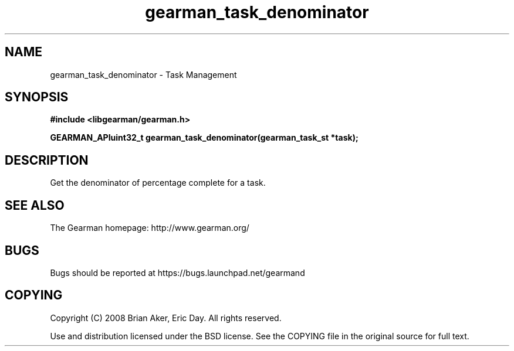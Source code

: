 .TH gearman_task_denominator 3 2009-07-02 "Gearman" "Gearman"
.SH NAME
gearman_task_denominator \- Task Management
.SH SYNOPSIS
.B #include <libgearman/gearman.h>
.sp
.BI "GEARMAN_APIuint32_t gearman_task_denominator(gearman_task_st *task);"
.SH DESCRIPTION
Get the denominator of percentage complete for a task.
.SH "SEE ALSO"
The Gearman homepage: http://www.gearman.org/
.SH BUGS
Bugs should be reported at https://bugs.launchpad.net/gearmand
.SH COPYING
Copyright (C) 2008 Brian Aker, Eric Day. All rights reserved.

Use and distribution licensed under the BSD license. See the COPYING file in the original source for full text.
